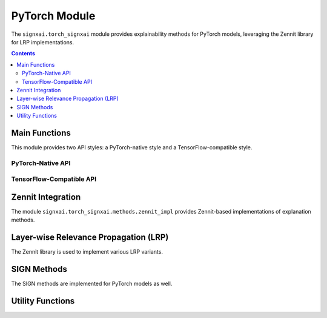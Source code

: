 ===============
PyTorch Module
===============

.. py:module:: signxai.torch_signxai

The ``signxai.torch_signxai`` module provides explainability methods for PyTorch models, leveraging the Zennit library for LRP implementations.

.. contents:: Contents
   :local:
   :depth: 2

Main Functions
-------------

This module provides two API styles: a PyTorch-native style and a TensorFlow-compatible style.

PyTorch-Native API
~~~~~~~~~~~~~~~~~

.. py:function:: calculate_relevancemap(model, input_tensor, method="gradients", **kwargs)

   Calculates a relevance map for a given model, input, and method in a PyTorch-native style.
   
   :param model: PyTorch model
   :type model: torch.nn.Module
   :param input_tensor: Input tensor
   :type input_tensor: torch.Tensor or numpy.ndarray
   :param method: Name of the explanation method
   :type method: str, optional
   :param kwargs: Additional arguments for the specific method
   :return: Relevance map as numpy array
   :rtype: numpy.ndarray
   
.. py:function:: calculate_relevancemaps(model, input_tensors, method="gradients", **kwargs)

   Calculates relevance maps for multiple inputs in a PyTorch-native style.
   
   :param model: PyTorch model
   :type model: torch.nn.Module
   :param input_tensors: List or batch of input tensors
   :type input_tensors: list or torch.Tensor or numpy.ndarray
   :param method: Name of the explanation method
   :type method: str, optional
   :param kwargs: Additional arguments for the specific method
   :return: List or batch of relevance maps
   :rtype: numpy.ndarray

TensorFlow-Compatible API
~~~~~~~~~~~~~~~~~~~~~~~~

.. py:module:: signxai.torch_signxai.methods.wrappers

.. py:function:: calculate_relevancemap(method_name, x, model_no_softmax, **kwargs)

   Calculates a relevance map using the TensorFlow-compatible API style.
   
   :param method_name: Name of the explanation method
   :type method_name: str
   :param x: Input tensor
   :type x: numpy.ndarray or torch.Tensor
   :param model_no_softmax: PyTorch model with softmax removed
   :type model_no_softmax: torch.nn.Module
   :param kwargs: Additional arguments for the specific method
   :return: Relevance map as numpy array
   :rtype: numpy.ndarray
   
.. py:function:: calculate_relevancemaps(method_name, X, model_no_softmax, **kwargs)

   Calculates relevance maps for multiple inputs using the TensorFlow-compatible API style.
   
   :param method_name: Name of the explanation method
   :type method_name: str
   :param X: List or batch of input tensors
   :type X: list or numpy.ndarray or torch.Tensor
   :param model_no_softmax: PyTorch model with softmax removed
   :type model_no_softmax: torch.nn.Module
   :param kwargs: Additional arguments for the specific method
   :return: List or batch of relevance maps
   :rtype: numpy.ndarray

Zennit Integration
-----------------

The module ``signxai.torch_signxai.methods.zennit_impl`` provides Zennit-based implementations of explanation methods.

.. py:module:: signxai.torch_signxai.methods.zennit_impl

.. py:class:: GradientAnalyzer(model)

   Implements vanilla gradient calculation aligned with TensorFlow's implementation.
   
   :param model: PyTorch model
   :type model: torch.nn.Module
   
   .. py:method:: analyze(input_tensor, target_class=None)
      
      Generate vanilla gradient attribution.
      
      :param input_tensor: Input tensor
      :type input_tensor: torch.Tensor or numpy.ndarray
      :param target_class: Target class index (None for argmax)
      :type target_class: int, optional
      :return: Gradient attribution
      :rtype: numpy.ndarray

.. py:class:: IntegratedGradientsAnalyzer(model, steps=50, baseline=None)

   Implements integrated gradients by integrating gradients along a straight path from baseline to input.
   
   :param model: PyTorch model
   :type model: torch.nn.Module
   :param steps: Number of steps for integration
   :type steps: int, optional
   :param baseline: Baseline input (None for zeros)
   :type baseline: torch.Tensor, optional
   
   .. py:method:: analyze(input_tensor, target_class=None)
      
      Generate integrated gradients attribution.
      
      :param input_tensor: Input tensor
      :type input_tensor: torch.Tensor or numpy.ndarray
      :param target_class: Target class index (None for argmax)
      :type target_class: int, optional
      :return: Integrated gradients attribution
      :rtype: numpy.ndarray

.. py:class:: SmoothGradAnalyzer(model, noise_level=0.2, num_samples=50)

   Implements SmoothGrad by adding Gaussian noise to the input multiple times and averaging the resulting gradients.
   
   :param model: PyTorch model
   :type model: torch.nn.Module
   :param noise_level: Level of Gaussian noise to add
   :type noise_level: float, optional
   :param num_samples: Number of noisy samples to average
   :type num_samples: int, optional
   
   .. py:method:: analyze(input_tensor, target_class=None)
      
      Generate SmoothGrad attribution.
      
      :param input_tensor: Input tensor
      :type input_tensor: torch.Tensor or numpy.ndarray
      :param target_class: Target class index (None for argmax)
      :type target_class: int, optional
      :return: SmoothGrad attribution
      :rtype: numpy.ndarray

.. py:class:: GuidedBackpropAnalyzer(model)

   Implements guided backpropagation by modifying the backward pass of ReLU to only pass positive gradients.
   
   :param model: PyTorch model
   :type model: torch.nn.Module
   
   .. py:method:: analyze(input_tensor, target_class=None)
      
      Generate guided backpropagation attribution.
      
      :param input_tensor: Input tensor
      :type input_tensor: torch.Tensor or numpy.ndarray
      :param target_class: Target class index (None for argmax)
      :type target_class: int, optional
      :return: Guided backpropagation attribution
      :rtype: numpy.ndarray

.. py:class:: GradientXInputAnalyzer(model)

   Implements gradient × input method for enhanced feature attribution.
   
   :param model: PyTorch model
   :type model: torch.nn.Module
   
   .. py:method:: analyze(input_tensor, target_class=None)
      
      Generate gradient × input attribution.
      
      :param input_tensor: Input tensor
      :type input_tensor: torch.Tensor or numpy.ndarray
      :param target_class: Target class index (None for argmax)
      :type target_class: int, optional
      :return: Gradient × input attribution
      :rtype: numpy.ndarray

.. py:class:: GradientXSignAnalyzer(model, mu=0.0)

   Implements gradient × sign method with configurable threshold parameter.
   
   :param model: PyTorch model
   :type model: torch.nn.Module
   :param mu: Threshold parameter for sign calculation
   :type mu: float, optional
   
   .. py:method:: analyze(input_tensor, target_class=None)
      
      Generate gradient × sign attribution.
      
      :param input_tensor: Input tensor
      :type input_tensor: torch.Tensor or numpy.ndarray
      :param target_class: Target class index (None for argmax)
      :type target_class: int, optional
      :return: Gradient × sign attribution
      :rtype: numpy.ndarray

.. py:class:: VarGradAnalyzer(model, num_samples=50, noise_level=0.2)

   Implements variance of gradients across multiple noisy samples.
   
   :param model: PyTorch model
   :type model: torch.nn.Module
   :param num_samples: Number of noisy samples to average
   :type num_samples: int, optional
   :param noise_level: Level of Gaussian noise to add
   :type noise_level: float, optional
   
   .. py:method:: analyze(input_tensor, target_class=None)
      
      Generate VarGrad attribution.
      
      :param input_tensor: Input tensor
      :type input_tensor: torch.Tensor or numpy.ndarray
      :param target_class: Target class index (None for argmax)
      :type target_class: int, optional
      :return: VarGrad attribution
      :rtype: numpy.ndarray

.. py:class:: DeepTaylorAnalyzer(model, epsilon=1e-6)

   Implements Deep Taylor decomposition using LRP epsilon as proxy.
   
   :param model: PyTorch model
   :type model: torch.nn.Module
   :param epsilon: Stabilizing factor for epsilon rule
   :type epsilon: float, optional
   
   .. py:method:: analyze(input_tensor, target_class=None)
      
      Generate Deep Taylor attribution.
      
      :param input_tensor: Input tensor
      :type input_tensor: torch.Tensor or numpy.ndarray
      :param target_class: Target class index (None for argmax)
      :type target_class: int, optional
      :return: Deep Taylor attribution
      :rtype: numpy.ndarray

.. py:class:: GradCAMAnalyzer(model, target_layer=None)

   Implements Grad-CAM by using the gradients of a target class with respect to feature maps of a convolutional layer.
   
   :param model: PyTorch model
   :type model: torch.nn.Module
   :param target_layer: Target convolutional layer (None to auto-detect)
   :type target_layer: torch.nn.Module, optional
   
   .. py:method:: analyze(input_tensor, target_class=None)
      
      Generate Grad-CAM attribution.
      
      :param input_tensor: Input tensor
      :type input_tensor: torch.Tensor or numpy.ndarray
      :param target_class: Target class index (None for argmax)
      :type target_class: int, optional
      :return: Grad-CAM attribution
      :rtype: numpy.ndarray

Layer-wise Relevance Propagation (LRP)
-------------------------------------

The Zennit library is used to implement various LRP variants.

.. py:class:: LRPAnalyzer(model, rule="epsilon", epsilon=1e-6)

   Layer-wise Relevance Propagation analyzer using Zennit's implementation.
   
   :param model: PyTorch model
   :type model: torch.nn.Module
   :param rule: LRP rule ('epsilon', 'zplus', 'alphabeta')
   :type rule: str, optional
   :param epsilon: Stabilizing factor for epsilon rule
   :type epsilon: float, optional
   
   .. py:method:: analyze(input_tensor, target_class=None)
      
      Generate LRP attribution.
      
      :param input_tensor: Input tensor
      :type input_tensor: torch.Tensor or numpy.ndarray
      :param target_class: Target class index (None for argmax)
      :type target_class: int, optional
      :return: LRP attribution
      :rtype: numpy.ndarray

.. py:class:: AdvancedLRPAnalyzer(model, rule_type, **kwargs)

   Advanced LRP analyzer with specialized rules and composites.
   
   :param model: PyTorch model
   :type model: torch.nn.Module
   :param rule_type: Type of LRP rule/composite
   :type rule_type: str
   :param kwargs: Additional parameters for specific rules
   
   **Available rule types**:
   
   - "alpha1beta0": Alpha-Beta rule with alpha=1, beta=0
   - "alpha2beta1": Alpha-Beta rule with alpha=2, beta=1
   - "epsilon": Epsilon rule with custom epsilon value
   - "gamma": Gamma rule with custom gamma value
   - "flat": Flat rule
   - "wsquare": W-Square rule
   - "zbox": Z-Box rule with custom low/high values
   - "sequential": Sequential application of different rules
   
   .. py:method:: analyze(input_tensor, target_class=None)
      
      Generate advanced LRP attribution.
      
      :param input_tensor: Input tensor
      :type input_tensor: torch.Tensor or numpy.ndarray
      :param target_class: Target class index (None for argmax)
      :type target_class: int, optional
      :return: LRP attribution
      :rtype: numpy.ndarray

.. py:class:: LRPSequential(model, first_layer_rule="zbox", middle_layer_rule="alphabeta", last_layer_rule="epsilon", **kwargs)

   Implements LRP with sequential application of different rules to different layers.
   
   :param model: PyTorch model
   :type model: torch.nn.Module
   :param first_layer_rule: Rule for first layers
   :type first_layer_rule: str, optional
   :param middle_layer_rule: Rule for middle layers
   :type middle_layer_rule: str, optional
   :param last_layer_rule: Rule for last layers
   :type last_layer_rule: str, optional
   :param kwargs: Additional parameters for specific rules
   
   .. py:method:: analyze(input_tensor, target_class=None)
      
      Generate sequential LRP attribution.
      
      :param input_tensor: Input tensor
      :type input_tensor: torch.Tensor or numpy.ndarray
      :param target_class: Target class index (None for argmax)
      :type target_class: int, optional
      :return: LRP attribution
      :rtype: numpy.ndarray

SIGN Methods
-----------

The SIGN methods are implemented for PyTorch models as well.

.. py:module:: signxai.torch_signxai.methods.signed

.. py:function:: calculate_sign_mu(x, mu=0)

   Calculates the sign with a threshold parameter mu for PyTorch inputs.
   
   :param x: Input tensor
   :type x: torch.Tensor or numpy.ndarray
   :param mu: Threshold parameter (default: 0)
   :type mu: float
   :return: Sign tensor
   :rtype: torch.Tensor or numpy.ndarray (matches input type)

Utility Functions
---------------

.. py:module:: signxai.torch_signxai.utils

.. py:function:: remove_softmax(model)

   Removes the softmax activation from a PyTorch model.
   
   :param model: PyTorch model
   :type model: torch.nn.Module
   :return: Model with softmax removed (outputs raw logits)
   :rtype: torch.nn.Module
   
.. py:class:: NoSoftmaxWrapper(model)

   Wrapper class that removes softmax from a PyTorch model.
   
   :param model: PyTorch model with softmax
   :type model: torch.nn.Module
   
   .. py:method:: forward(x)
      
      Forward pass that returns logits directly (no softmax).
      
      :param x: Input tensor
      :type x: torch.Tensor
      :return: Model output before softmax
      :rtype: torch.Tensor
